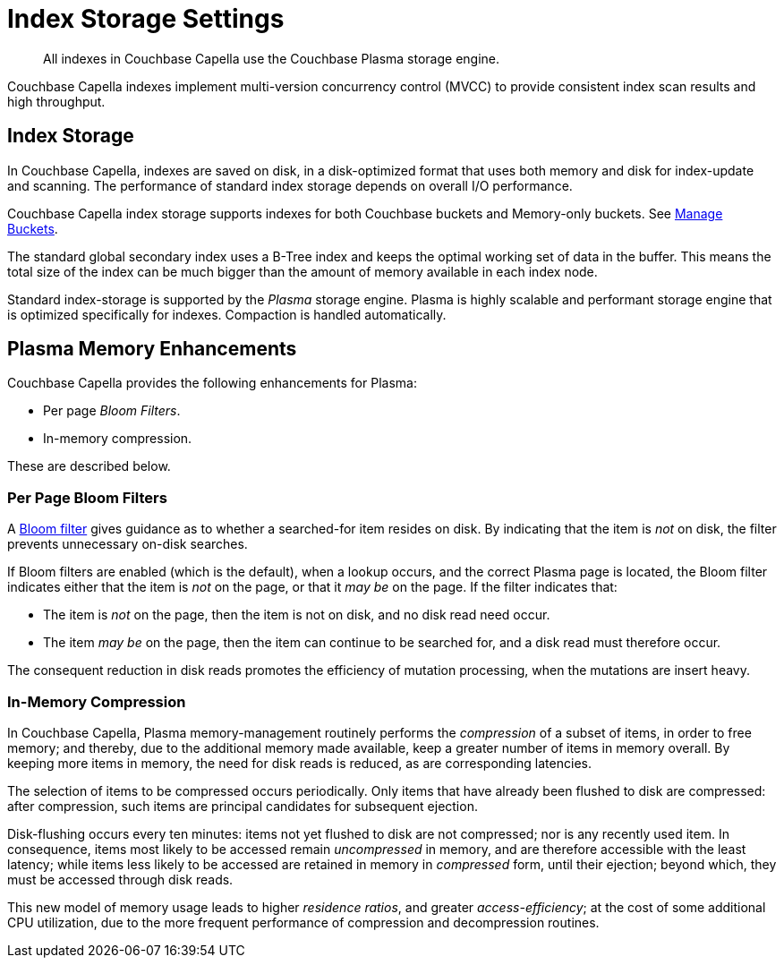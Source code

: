 = Index Storage Settings
:navtitle: Storage Settings
:description: All indexes in Couchbase Capella use the Couchbase Plasma storage engine. 
:page-topic-type: concept
:page-aliases: indexes:storage-modes,understanding-couchbase:services-and-indexes/indexes/storage-modes,architecture:index-storage

[abstract]
{description}

Couchbase Capella indexes implement multi-version concurrency control (MVCC) to provide consistent index scan results and high throughput.

[#standard-index-storage]
== Index Storage

In Couchbase Capella, indexes are saved on disk, in a disk-optimized format that uses both memory and disk for index-update and scanning.
The performance of standard index storage depends on overall I/O performance.

Couchbase Capella index storage supports indexes for both Couchbase buckets and Memory-only buckets.
See xref:clusters:data-service/manage-buckets.adoc[Manage Buckets].

The standard global secondary index uses a B-Tree index and keeps the optimal working set of data in the buffer.
This means the total size of the index can be much bigger than the amount of memory available in each index node.

Standard index-storage is supported by the _Plasma_ storage engine.
Plasma is highly scalable and performant storage engine that is optimized specifically for indexes.
Compaction is handled automatically.


== Plasma Memory Enhancements

Couchbase Capella provides the following enhancements for Plasma:

* Per page _Bloom Filters_.

* In-memory compression.

These are described below.

[#per-page-bloom-filters]
=== Per Page Bloom Filters

A https://en.wikipedia.org/wiki/Bloom_filter[Bloom filter^] gives guidance as to whether a searched-for item resides on disk.
By indicating that the item is _not_ on disk, the filter prevents unnecessary on-disk searches.

If Bloom filters are enabled (which is the default), when a lookup occurs, and the correct Plasma page is located, the Bloom filter indicates either that the item is _not_ on the page, or that it _may be_ on the page.
If the filter indicates that:

* The item is _not_ on the page, then the item is not on disk, and no disk read need occur.

* The item _may be_ on the page, then the item can continue to be searched for, and a disk read must therefore occur.

The consequent reduction in disk reads promotes the efficiency of mutation processing, when the mutations are insert heavy.

////
Bloom filters can be enabled or disabled by means of the Couchbase Web Console UI, or the REST API.
See the information provided on establishing xref:manage:manage-settings/general-settings.adoc[General] settings for the cluster.
////

=== In-Memory Compression

In Couchbase Capella, Plasma memory-management routinely performs the _compression_ of a subset of items, in order to free memory; and thereby, due to the additional memory made available, keep a greater number of items in memory overall.
By keeping more items in memory, the need for disk reads is reduced, as are corresponding latencies.

The selection of items to be compressed occurs periodically.
Only items that have already been flushed to disk are compressed: after compression, such items are principal candidates for subsequent ejection.

Disk-flushing occurs every ten minutes: items not yet flushed to disk are not compressed; nor is any recently used item.
In consequence, items most likely to be accessed remain _uncompressed_ in memory, and are therefore accessible with the least latency; while items less likely to be accessed are retained in memory in _compressed_ form, until their ejection; beyond which, they must be accessed through disk reads.

This new model of memory usage leads to higher _residence ratios_, and greater _access-efficiency_; at the cost of some additional CPU utilization, due to the more frequent performance of compression and decompression routines.
